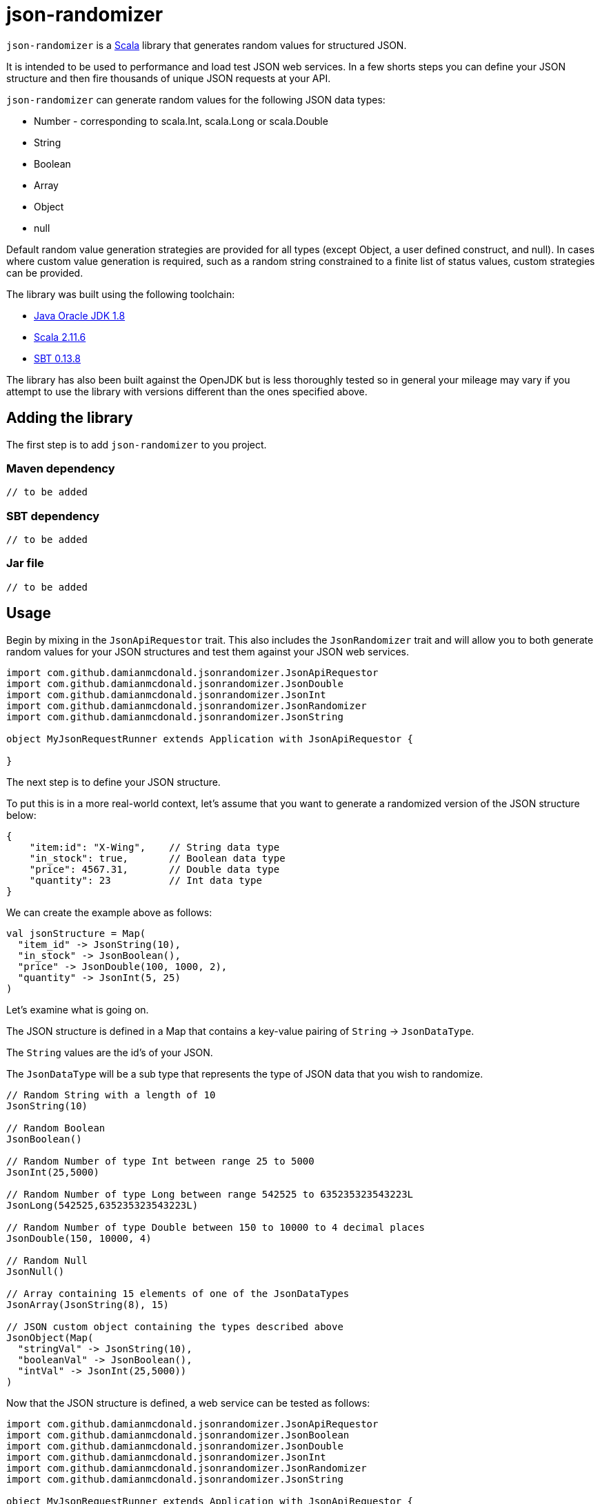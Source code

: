 = json-randomizer

`json-randomizer` is a http://www.scala-lang.org/[Scala] library that generates random values for structured JSON.

It is intended to be used to performance and load test JSON web services. In a few shorts steps you can define your JSON structure and then fire thousands of unique JSON requests at your API.

`json-randomizer` can generate random values for the following JSON data types:

* Number - corresponding to scala.Int, scala.Long or scala.Double
* String
* Boolean
* Array
* Object
* null

Default random value generation strategies are provided for all types (except Object, a user defined construct, and null). In cases where custom value generation is required, such as a random string constrained to a finite list of status values, custom strategies can be provided.

The library was built using the following toolchain:

* http://www.oracle.com/technetwork/java/javase/downloads/index.html[Java Oracle JDK 1.8]
* http://www.scala-lang.org/download/all.html[Scala 2.11.6]
* http://www.scala-sbt.org/download.html[SBT 0.13.8]

The library has also been built against the OpenJDK but is less thoroughly tested so in general your mileage may vary if you attempt to use the library with versions different than the ones specified above.

== Adding the library

The first step is to add `json-randomizer` to you project.

=== Maven dependency

	// to be added
	
=== SBT dependency

	// to be added
	
=== Jar file

	// to be added

== Usage

Begin by mixing in the `JsonApiRequestor` trait. This also includes the `JsonRandomizer` trait and will allow you to both generate random values for your JSON structures and test them against your JSON web services.

----
import com.github.damianmcdonald.jsonrandomizer.JsonApiRequestor
import com.github.damianmcdonald.jsonrandomizer.JsonDouble
import com.github.damianmcdonald.jsonrandomizer.JsonInt
import com.github.damianmcdonald.jsonrandomizer.JsonRandomizer
import com.github.damianmcdonald.jsonrandomizer.JsonString

object MyJsonRequestRunner extends Application with JsonApiRequestor {
  
}
----

The next step is to define your JSON structure.

To put this is in a more real-world context, let's assume that you want to generate a randomized version of the JSON structure below:

----
{
    "item:id": "X-Wing",    // String data type
    "in_stock": true,       // Boolean data type
    "price": 4567.31,       // Double data type
    "quantity": 23          // Int data type
}
----

We can create the example above as follows:

----
val jsonStructure = Map(
  "item_id" -> JsonString(10),
  "in_stock" -> JsonBoolean(),
  "price" -> JsonDouble(100, 1000, 2),
  "quantity" -> JsonInt(5, 25)
)
----

Let's examine what is going on.

The JSON structure is defined in a Map that contains a key-value pairing of `String` -> `JsonDataType`.

The `String` values are the id's of your JSON.

The `JsonDataType` will be a sub type that represents the type of JSON data that you wish to randomize.

----
// Random String with a length of 10
JsonString(10) 

// Random Boolean        
JsonBoolean()

// Random Number of type Int between range 25 to 5000        
JsonInt(25,5000)

// Random Number of type Long between range 542525 to 635235323543223L            
JsonLong(542525,635235323543223L)

// Random Number of type Double between 150 to 10000 to 4 decimal places
JsonDouble(150, 10000, 4)

// Random Null
JsonNull()            

// Array containing 15 elements of one of the JsonDataTypes
JsonArray(JsonString(8), 15)

// JSON custom object containing the types described above 
JsonObject(Map(              
  "stringVal" -> JsonString(10), 
  "booleanVal" -> JsonBoolean(), 
  "intVal" -> JsonInt(25,5000))
)
----

Now that the JSON structure is defined, a web service can be tested as follows:

----
import com.github.damianmcdonald.jsonrandomizer.JsonApiRequestor
import com.github.damianmcdonald.jsonrandomizer.JsonBoolean
import com.github.damianmcdonald.jsonrandomizer.JsonDouble
import com.github.damianmcdonald.jsonrandomizer.JsonInt
import com.github.damianmcdonald.jsonrandomizer.JsonRandomizer
import com.github.damianmcdonald.jsonrandomizer.JsonString

object MyJsonRequestRunner extends Application with JsonApiRequestor {
  
  val jsonStructure = Map(
    "item_id" -> JsonString(10),
    "in_stock" -> JsonBoolean(),
    "price" -> JsonDouble(100, 1000, 2),
    "quantity" -> JsonInt(5, 25)
  )

  // this will make 50 unique requests to the defined web service using the Post http method
  fireAndForgetResponse(Post("http://mywebservice/apiroute"), 50, jsonStructure)
  
  // this will make 50 unique requests to the defined web service using the Put http method
  // additionally, this method will evaluate each response from the web service using a 
  // default response evaluator which checks that the http response status code == 200 OK
  fireAndEvaluateResponse(Put("http://mywebservice/apiroute"), 50, jsonStructure)
  
}
----

== Advanced usage

For certain scenarios, the default usage of `json-randomizer` will not be sufficient.

In most cases you will need to:

* generate JSON values according to a custom strategy
* evaluate web service response according to a custom strategy

The following JsonDataTypes support a custom generation strategy

[cols="2,2,2a", options="header"]
|===
|JsonDataType |Function signature | Example

|JsonString
|(Int) => String
|----
(length: Int) => {
  val x = Random.alphanumeric
  x take max mkString ("")
}
----
|JsonBoolean
|() => Boolean
|
----
() => Boolean = Random.nextBoolean
----
|JsonInt 
|(Int, Int) => Int
|----
(x: Int, y: Int) => {
  Random.nextInt((y - x) + 1) + x
}
----
|JsonLong 
|(Long, Long) => Long
|
----
(x: Long, y: Long) => {
  (x + (Random.nextDouble() * (y - x))).toLong
}
----
|JsonDouble 
|(Int, Int, Int) => Double
|
----
(x: Int, y: Int, z: Int) => {
  val double = (x + (y - x)) * Random.nextDouble
  BigDecimal(double).setScale(z, BigDecimal.RoundingMode.CEILING).toDouble
}
----
|===

In order to describe how `json-randomizer` can be used to support custom scenarios, we will examine how it was used to test https://github.com/damianmcdonald/currencytrade-spray[currencytrade-spray].

The full test class can be viewed at *TODO:* Add link to JsonApiRequestorTest

The JSON structured required:

----
{
    "userId": "134256",
    "currencyFrom": "EUR",
    "currencyTo": "GBP",
    "amountSell": 1000,
    "amountBuy": 747.1,
    "rate": 0.7471,
    "timePlaced": "24-JAN-15 10:27:44",
    "originatingCountry": "FR"
}
----

The JSON fields, `currencyForm`, `currencyTo`, `timePlaced` and `originatingCountry` require constrained values.

* `currencyForm` and `currencyTo` require a valid 3 digit currency code
* `timePlaced` requires a datetime String using pattern: dd-MMM-yy HH:mm:ss
* `originatingCountry` requires a 2 digit country code

This JSON structure was defined as follows:

----
// define a custom generation strategy for the currencyFrom field
val f1 = (max: Int) => {
  import scala.util.Random
  val xs = List("EUR", "AUD", "ARS", "BRC", "CNY", "GBP", "HKD", "INR", "KWD", "NOK")
  val i = Random.nextInt((xs.length - 1 - 0) + 1) + 0
  xs(i)
}

// define a custom generation strategy for the currencyTo field
val f2 = (max: Int) => {
  import scala.util.Random
  val xs = List("USD", "NZD", "CAD", "RUB", "SGD", "ZAR", "CHF", "TRL", "AED", "MXP")
  val i = Random.nextInt((xs.length - 1 - 0) + 1) + 0
  xs(i)
}

// define a custom generation strategy for the originatingCountry field
val f3 = (max: Int) => {
  import scala.util.Random
  val xs = List("US", "NZ", "CA", "RU", "SG", "ZA", "CH", "TR", "AE", "MX", 
                "ES", "AU", "AR", "BR", "CN", "HKD", "IN", "KW", "NO")
  val i = Random.nextInt((xs.length - 1 - 0) + 1) + 0
  xs(i)
}

// define a custom generation strategy for the timePlaced field
val f4 = (max: Int) => {
  import scala.util.Random
  val xs = List("24-JAN-15 10:27:44","12-FEB-15 18:55:44","13-MAR-15 08:12:44",
                "05-APR-15 09:27:44","15-MAY-15 11:27:44","18-JUN-15 12:27:44",
                "27-JUL-15 13:27:44","22-AUG-15 14:27:44","30-SEP-15 15:27:44",
                "08-OCT-15 16:27:44","09-NOV-15 17:27:44","10-DEC-15 19:27:44")
  val i = Random.nextInt((xs.length - 1 - 0) + 1) + 0
  xs(i)
}

val m = Map(
  "userId" -> JsonString(8),
  "currencyFrom" -> JsonString(3, f1),       // use custom generation strategy
  "currencyTo" -> JsonString(3, f2),         // use custom generation strategy
  "amountSell" -> JsonDouble(250, 25000, 2),
  "amountBuy" -> JsonDouble(250, 25000, 2),
  "rate" -> JsonDouble(0, 1, 4),
  "timePlaced" -> JsonString(18, f4),       // use custom generation strategy
  "originatingCountry" -> JsonString(2, f3) // use custom generation strategy
)
----

Now that our JSON structure is defined, the JSON web service can be tested.

----
// if a different content type is required, it can overridden
// override lazy val contentType = `application/json`

// if a custom response evaluator is required, we can override the
// default defined in the JsonApiRequestor trait
override lazy val responseEvaluator = (res: HttpResponse) => {
  val isCodeValid = res.status == StatusCodes.OK
  val isResponseValid: Boolean = {
    // regex to check that the response contains a valid MongoDB object id
    "^[a-f\\d]{24}$".r findFirstIn res.entity.asString match {
	  case Some(_) => true
	  case None => false
    }
  }
  if (isCodeValid && isResponseValid) true else false
})

// this will make 50 unique requests to the defined web service using the Post http method.
// given that we have overridden responseEvaluator, this function will be used to
// evaluate the responses from the web service. If an evaluation fails, an AssertionError 
// will be thrown
fireAndEvaluateResponse(Put("http://mywebservice/apiroute"), 50, jsonStructure)
----

== Shutting down the ActorSystem

Internally, `json-randomizer` uses http://spray.io/documentation/1.2.2/spray-client/[spray-client] to make http requests. Spray-client uses an Akka ActorSystem which needs to be stopped following the completion of the API requests.

Given that the API requests are made in an asynchronous manner, a `TerminatorActor`is included that can be queried to determine when the API requests have completed.

The following code should be added to an appropriate position within your class (at the end of a normal class or in an after hook for a test class).

----
import scala.concurrent.duration._
// sleep this thread to give the actor system, 
// started by JsonApiRequestor, a chance to fire up
Thread.sleep(3000L)

// grab a reference to the TerminatorActor
val terminator = system.actorSelection("/user/terminator")

// define an implicit Timeout value, required by the ask pattern Future
implicit val timeout = Timeout(5 seconds)

/**
 * Checks if the API request set has completed.
 * If completed: shut down the ActorSystem
 * if not completed: sleep the Thread before asking the TerminatorActor again.
 *
 * @param b true means the API set has completed, false means that the API set has not completed
 * @param sha1 the SHA-1 hash that represents the API request set
 * @return Unit
 */
def checkTerminate(b: Boolean, sha1: String): Unit = {
  b match {
	case true => {
	  log.debug("ActorSystem can be shutdown")
	  system.actorSelection("/user/*") ! PoisonPill
	  system.shutdown
	}
	case false => {
	  log.debug("ActorSystem can not be shutdown")
	  Thread.sleep(3000L) // sleep the thread before asking again
	  val future = terminator ? Terminator.AskTerminate(sha1)
	  val result = Await.result(future, 5 seconds).asInstanceOf[Boolean]
	  log.debug("Terimator.AskTerminate response is: " + result)
	  checkTerminate(result, sha1)
	}
  }
}
// call checkTerminate with initial values
checkTerminate(false, test1Sha)
----


